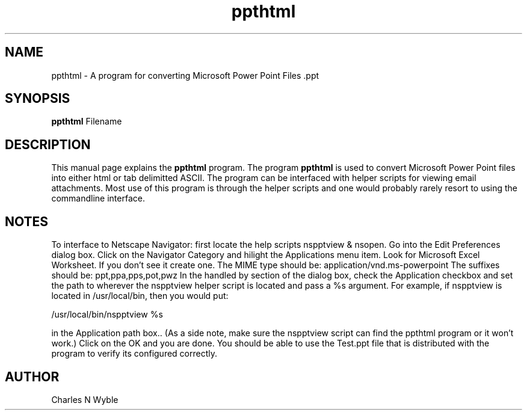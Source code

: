.TH ppthtml 1 "October 13, 2001" "ppthtml"

.SH NAME
ppthtml \- A program for converting Microsoft Power Point Files .ppt

.SH SYNOPSIS
.B ppthtml
.RI Filename
.br

.SH DESCRIPTION
This manual page explains the
.B ppthtml
program. The program
.B ppthtml
is used to convert Microsoft Power Point files into either html or tab delimitted ASCII. The program can be interfaced with helper scripts for viewing email attachments. Most use of this program is through the helper scripts and one would probably rarely resort to using the commandline interface.

.SH NOTES
To interface to Netscape Navigator: first locate the help scripts nspptview & nsopen. Go into the Edit Preferences dialog box. Click on the Navigator Category and hilight the Applications menu item. Look for Microsoft Excel Worksheet. If you don't see it create one. The MIME type should be:  application/vnd.ms-powerpoint  The suffixes should be: ppt,ppa,pps,pot,pwz  In the handled by section of the dialog box, check the Application checkbox and set the path to wherever the nspptview helper script is located and pass a %s argument. For example, if nspptview is located in /usr/local/bin, then you would put: 

/usr/local/bin/nspptview %s  

in the Application path box.. (As a side note, make sure the nspptview script can find the ppthtml program or it won't work.)  Click on the OK and you are done. You should be able to use the Test.ppt file that is distributed with the program to verify its configured correctly.

.SH AUTHOR
Charles N Wyble
